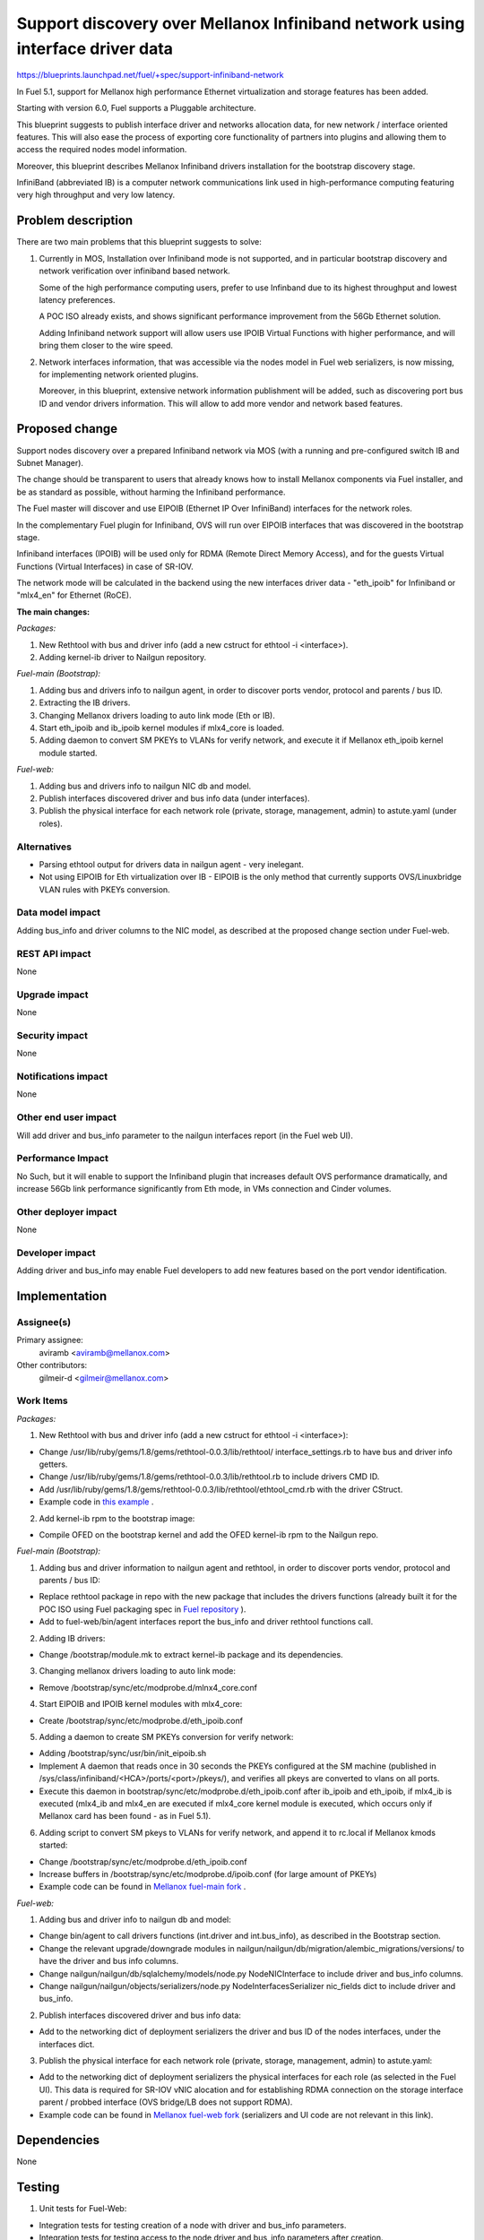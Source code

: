 ..
 This work is licensed under a Creative Commons Attribution 3.0 Unported
 License.

 http://creativecommons.org/licenses/by/3.0/legalcode

==============================================================================
Support discovery over Mellanox Infiniband network using interface driver data
==============================================================================

https://blueprints.launchpad.net/fuel/+spec/support-infiniband-network

In Fuel 5.1, support for Mellanox high performance Ethernet virtualization
and storage features has been added.

Starting with version 6.0, Fuel supports a Pluggable architecture.

This blueprint suggests to publish interface driver and networks
allocation data, for new network / interface oriented features.
This will also ease the process of exporting core functionality
of partners into plugins and allowing them to access the required
nodes model information.

Moreover, this blueprint describes Mellanox Infiniband drivers installation
for the bootstrap discovery stage.

InfiniBand (abbreviated IB) is a computer network communications link
used in high-performance computing featuring very high throughput and
very low latency.


Problem description
===================

There are two main problems that this blueprint suggests to solve:

1. Currently in MOS, Installation over Infiniband mode is not supported, and
   in particular bootstrap discovery and network verification over
   infiniband based network.

   Some of the high performance computing users, prefer to use Infinband due
   to its highest throughput and lowest latency preferences.

   A POC ISO already exists, and shows significant performance improvement
   from the 56Gb Ethernet solution.

   Adding Infiniband network support will allow users use IPOIB Virtual
   Functions with higher performance, and will bring them closer to the wire
   speed.

#. Network interfaces information, that was accessible via the nodes model
   in Fuel web serializers, is now missing, for implementing network oriented
   plugins.

   Moreover, in this blueprint, extensive network information publishment will
   be added, such as discovering port bus ID and vendor drivers information.
   This will allow to add more vendor and network based features.


Proposed change
===============

Support nodes discovery over a prepared Infiniband network via MOS
(with a running and pre-configured switch IB and Subnet Manager).

The change should be transparent to users that already knows how to install
Mellanox components via Fuel installer, and be as standard as possible, without
harming the Infiniband performance.

The Fuel master will discover and use EIPOIB (Ethernet IP Over InfiniBand)
interfaces for the network roles.

In the complementary Fuel plugin for Infiniband, OVS will run over EIPOIB
interfaces that was discovered in the bootstrap stage.

Infiniband interfaces (IPOIB) will be used only for RDMA (Remote Direct
Memory Access), and for the guests Virtual Functions (Virtual Interfaces)
in case of SR-IOV.

The network mode will be calculated in the backend using the new interfaces
driver data - "eth_ipoib" for Infiniband or "mlx4_en" for Ethernet (RoCE).

**The main changes:**

*Packages:*

1. New Rethtool with bus and driver info (add a new cstruct for ethtool -i
   <interface>).
#. Adding kernel-ib driver to Nailgun repository.

*Fuel-main (Bootstrap):*

1. Adding bus and drivers info to nailgun agent, in order to
   discover ports vendor, protocol and parents / bus ID.
#. Extracting the IB drivers.
#. Changing Mellanox drivers loading to auto link mode (Eth or IB).
#. Start eth_ipoib and ib_ipoib kernel modules if mlx4_core is loaded.
#. Adding daemon to convert SM PKEYs to VLANs for verify network,
   and execute it if Mellanox eth_ipoib kernel module started.

*Fuel-web:*

1. Adding bus and drivers info to nailgun NIC db and model.
#. Publish interfaces discovered driver and bus info data (under
   interfaces).
#. Publish the physical interface for each network role (private,
   storage, management, admin) to astute.yaml (under roles).


Alternatives
------------

* Parsing ethtool output for drivers data in nailgun agent - very inelegant.
* Not using EIPOIB for Eth virtualization over IB - EIPOIB is the only method
  that currently supports OVS/Linuxbridge VLAN rules with PKEYs conversion.


Data model impact
-----------------

Adding bus_info and driver columns to the NIC model, as described at the
proposed change section under Fuel-web.

REST API impact
---------------

None

Upgrade impact
--------------

None

Security impact
---------------
None

Notifications impact
--------------------

None

Other end user impact
---------------------

Will add driver and bus_info parameter to the nailgun interfaces report
(in the Fuel web UI).

Performance Impact
------------------

No Such, but it will enable to support the Infiniband plugin that increases
default OVS performance dramatically, and increase 56Gb link performance
significantly from Eth mode, in VMs connection and Cinder volumes.


Other deployer impact
---------------------

None

Developer impact
----------------

Adding driver and bus_info may enable Fuel developers to add new features
based on the port vendor identification.

Implementation
==============

Assignee(s)
-----------

Primary assignee:
  aviramb <aviramb@mellanox.com>

Other contributors:
  gilmeir-d <gilmeir@mellanox.com>

Work Items
----------

*Packages:*

1. New Rethtool with bus and driver info (add a new cstruct for ethtool -i
   <interface>):

* Change /usr/lib/ruby/gems/1.8/gems/rethtool-0.0.3/lib/rethtool/
  interface_settings.rb to have bus and driver info getters.
* Change /usr/lib/ruby/gems/1.8/gems/rethtool-0.0.3/lib/rethtool.rb
  to include drivers CMD ID.
* Add /usr/lib/ruby/gems/1.8/gems/rethtool-0.0.3/lib/rethtool/ethtool_cmd.rb
  with the driver CStruct.
* Example code in
  `this example <https://github.com/avirambh/rethtool/commit/dce5d747c1ea654ff6c4430a2fa4c6337f7e9527>`_
  .

2. Add kernel-ib rpm to the bootstrap image:

* Compile OFED on the bootstrap kernel and add the OFED kernel-ib rpm to
  the Nailgun repo.

*Fuel-main (Bootstrap):*

1. Adding bus and driver information to nailgun agent and rethtool, in order to
   discover ports vendor, protocol and parents / bus ID:

* Replace rethtool package in repo with the new package that includes
  the drivers functions (already built it for the POC ISO using Fuel packaging
  spec in
  `Fuel repository <http://fuel-repository.mirantis.com/repos/centos-fuel-6.0-stable-916/centos/noarch/>`_
  ).

* Add to fuel-web/bin/agent interfaces report the bus_info and driver rethtool
  functions call.

2. Adding IB drivers:

* Change /bootstrap/module.mk to extract kernel-ib package and its
  dependencies.

3. Changing mellanox drivers loading to auto link mode:

* Remove /bootstrap/sync/etc/modprobe.d/mlnx4_core.conf

4. Start EIPOIB and IPOIB kernel modules with mlx4_core:

* Create /bootstrap/sync/etc/modprobe.d/eth_ipoib.conf

5. Adding a daemon to create SM PKEYs conversion for verify network:

* Adding /bootstrap/sync/usr/bin/init_eipoib.sh
* Implement A daemon that reads once in 30 seconds the PKEYs configured at the
  SM machine (published in /sys/class/infiniband/<HCA>/ports/<port>/pkeys/),
  and verifies all pkeys are converted to vlans on all ports.
* Execute this daemon in bootstrap/sync/etc/modprobe.d/eth_ipoib.conf after
  ib_ipoib and eth_ipoib, if mlx4_ib is executed (mlx4_ib and mlx4_en are
  executed if mlx4_core kernel module is executed, which occurs only if
  Mellanox card has been found - as in Fuel 5.1).

6. Adding script to convert SM pkeys to VLANs for verify network, and append
   it to rc.local if Mellanox kmods started:

* Change /bootstrap/sync/etc/modprobe.d/eth_ipoib.conf
* Increase buffers in /bootstrap/sync/etc/modprobe.d/ipoib.conf
  (for large amount of PKEYs)
* Example code can be found in `Mellanox fuel-main fork <https://github.com/Mellanox/fuel-main/commit/6788f44acbcdae06e5f77a1fa4350808b5bbe5fa>`_
  .

*Fuel-web:*

1. Adding bus and driver info to nailgun db and model:

* Change bin/agent to call drivers functions (int.driver and int.bus_info),
  as described in the Bootstrap section.
* Change the relevant upgrade/downgrade modules in
  nailgun/nailgun/db/migration/alembic_migrations/versions/
  to have the driver and bus info columns.
* Change nailgun/nailgun/db/sqlalchemy/models/node.py NodeNICInterface to
  include driver and bus_info columns.
* Change nailgun/nailgun/objects/serializers/node.py
  NodeInterfacesSerializer nic_fields dict to include driver and bus_info.

2. Publish interfaces discovered driver and bus info data:

* Add to the networking dict of deployment serializers the driver and bus ID
  of the nodes interfaces, under the interfaces dict.

3. Publish the physical interface for each network role (private,
   storage, management, admin) to astute.yaml:

* Add to the networking dict of deployment serializers the physical interfaces
  for each role (as selected in the Fuel UI).
  This data is required for SR-IOV vNIC alocation and for establishing RDMA
  connection on the storage interface parent / probbed interface
  (OVS bridge/LB does not support RDMA).
* Example code can be found in `Mellanox fuel-web fork <https://github.com/Mellanox/fuel-web/commit/3386c6cc787d2d0ae48a386023b8b5c1998c0eeb>`_
  (serializers and UI code are not relevant in this link).

Dependencies
============

None


Testing
=======

1. Unit tests for Fuel-Web:

* Integration tests for testing creation of a node with driver and bus_info
  parameters.
* Integration tests for testing access to the node driver and bus_info
  parameters after creation.

2. CI and Verificaiton an Mellanox Lab:

* Nodes discovery over Infiniband network.
* Network verification over Infiniband network.
* Host and switch based SM.
* Large number of PKEYs.
* Verifying that bootstrap is loaded without Mellanox drivers if now Mellanox
  HW has been discovered.


Documentation Impact
====================

1. Instructions for "How to configure SM" will be added to the Planning guide.
#. Instructions for "Network drivers identification" will be added to the
   User guide.
#. Instructions for "How to install Mirantis Openstack with Infiniband Network"
   will be added to the Mellanox community, similarly to `this post <https://community.mellanox.com/docs/DOC-2036>`_
   that has been made to the 5.1 based Fuel IB POC.


References
==========

* Infiniband network - http://en.wikipedia.org/wiki/InfiniBand
* Configuring EIPOIB interfaces - https://community.mellanox.com/docs/DOC-1316

